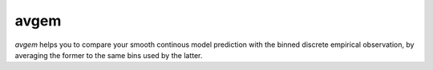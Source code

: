 avgem
=====

`avgem` helps you to compare your smooth continous model prediction with the
binned discrete empirical observation, by averaging the former to the same bins
used by the latter.
